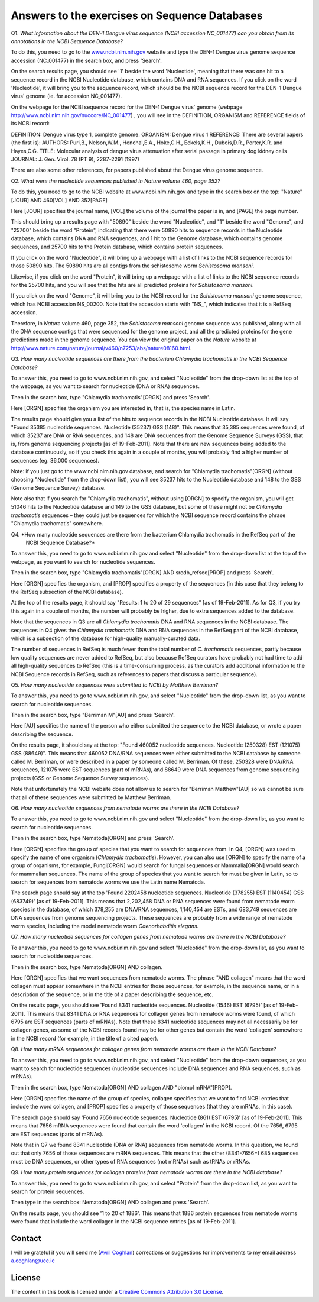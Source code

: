 Answers to the exercises on Sequence Databases
==============================================   

Q1. *What information about the DEN-1 Dengue virus sequence (NCBI accession NC\_001477) can you obtain from its annotations in the NCBI Sequence Database?*

To do this, you need to go to the `www.ncbi.nlm.nih.gov <http://www.ncbi.nlm.nih.gov>`_ website 
and type the DEN-1 Dengue virus genome sequence accession (NC\_001477) in the search box, and press 'Search'. 

On the search results page, you should see '1' beside the word 'Nucleotide', meaning that there was one hit to a sequence record in the NCBI Nucleotide database, which contains DNA and RNA sequences. If you click on the word 'Nucleotide', it will bring you to the sequence record, which should be the NCBI sequence record for the DEN-1 Dengue virus' genome (ie. for accession NC\_001477). 
	
On the webpage for the NCBI sequence record for the DEN-1 Dengue virus' genome (webpage http://www.ncbi.nlm.nih.gov/nuccore/NC_001477) , you will see in the DEFINITION, ORGANISM and REFERENCE fields of its NCBI record: 

DEFINITION: Dengue virus type 1, complete genome.
ORGANISM: Dengue virus 1
REFERENCE: There are several papers (the first is):
AUTHORS: Puri,B., Nelson,W.M., Henchal,E.A., Hoke,C.H., Eckels,K.H., Dubois,D.R., Porter,K.R. and Hayes,C.G.
TITLE: Molecular analysis of dengue virus attenuation after serial passage in primary dog kidney cells
JOURNAL: J. Gen. Virol. 78 (PT 9), 2287-2291 (1997)

There are also some other references, for papers published about the Dengue virus genome sequence. 

Q2. *What were the nucleotide sequences published in Nature volume 460, page 352?*

To do this, you need to go to the NCBI website at www.ncbi.nlm.nih.gov and type in the search 
box on the top: "Nature"[JOUR] AND 460[VOL] AND 352[PAGE]

Here [JOUR] specifies the journal name, [VOL] the volume of the journal the paper is in, and [PAGE] the page number.

This should bring up a results page with "50890" beside the word "Nucleotide", and "1" beside the word
"Genome", and "25700" beside the word "Protein", indicating that there were 50890 hits to sequence records in the Nucleotide database, 
which contains DNA and RNA sequences, and 1 hit to the Genome database, which contains genome sequences, and 25700
hits to the Protein database, which contains protein sequences.

If you click on the word "Nucleotide", it will bring up a webpage with a list of links to the NCBI sequence 
records for those 50890 hits. The 50890 hits are all contigs from the schistosome worm *Schistosoma mansoni*.

Likewise, if you click on the word "Protein", it will bring up a webpage with a list of links to the NCBI
sequence records for the 25700 hits, and you will see that the hits are all predicted proteins for *Schistosoma
mansoni*.

If you click on the word "Genome", it will bring you to the NCBI record for the *Schistosoma mansoni* genome
sequence, which has NCBI accession NS\_00200. Note that the accession starts with "NS\_", which indicates that
it is a RefSeq accession. 

Therefore, in *Nature* volume 460, page 352, the *Schistosoma mansoni* genome sequence was published, along
with all the DNA sequence contigs that were sequenced for the genome project, and all the predicted proteins
for the gene predictions made in the genome sequence. You can view the original paper on the *Nature* website
at `http://www.nature.com/nature/journal/v460/n7253/abs/nature08160.html <http://www.nature.com/nature/journal/v460/n7253/abs/nature08160.html>`_.

Q3. *How many nucleotide sequences are there from the bacterium Chlamydia trachomatis in the NCBI Sequence Database?*

To answer this, you need to go to www.ncbi.nlm.nih.gov, and select "Nucleotide" from the drop-down list at the top 
of the webpage, as you want to search for nucleotide (DNA or RNA) sequences.

Then in the search box, type "Chlamydia trachomatis"[ORGN] and press 'Search'.

Here [ORGN] specifies the organism you are interested in, that is, the species name in Latin.

The results page should give you a list of the hits to sequence records in the NCBI Nucleotide database. 
It will say "Found 35385 nucleotide sequences.   Nucleotide (35237)   GSS (148)". 
This means that 35,385 sequences were found, of which 35237 are DNA or RNA sequences, and 
148 are DNA sequences from the Genome Sequence Surveys (GSS), that is, from 
genome sequencing projects [as of 19-Feb-2011]. Note that there are new sequences 
being added to the database continuously, so if you check this again in a couple of months, you will 
probably find a higher number of sequences (eg. 36,000 sequences).

Note: if you just go to the www.ncbi.nlm.nih.gov database, and search for "Chlamydia trachomatis"[ORGN] 
(without choosing "Nucleotide" from the drop-down list), you will see 35237 hits to the Nucleotide 
database and 148 to the GSS (Genome Sequence Survey) database.

Note also that if you search for "Chlamydia trachomatis", without using [ORGN] to specify the organism, 
you will get 51046 hits to the Nucleotide database and 149 to the GSS database, but some of these might 
not be *Chlamydia trachomatis* sequences – they could just be sequences for which the NCBI sequence 
record contains the phrase "Chlamydia trachomatis" somewhere.

Q4. *How many nucleotide sequences are there from the bacterium Chlamydia trachomatis in the RefSeq part of the 
    NCBI Sequence Database?*

To answer this, you need to go to www.ncbi.nlm.nih.gov and select "Nucleotide" from the drop-down list 
at the top of the webpage, as you want to search for nucleotide sequences.

Then in the search box, type "Chlamydia trachomatis"[ORGN] AND srcdb_refseq[PROP] and press 'Search'.

Here [ORGN] specifies the organism, and [PROP] specifies a property of the sequences (in this case that 
they belong to the RefSeq subsection of the NCBI database).

At the top of the results page, it should say "Results: 1 to 20 of 29 sequences" [as of 19-Feb-2011]. 
As for Q3, if you try this again in a couple of months, the number will probably be higher, due to extra 
sequences added to the database. 

Note that the sequences in Q3 are all *Chlamydia trachomatis* DNA and RNA sequences in the NCBI database. 
The sequences in Q4 gives the *Chlamydia trachomatis* DNA and RNA sequences in the RefSeq part of the NCBI 
database, which is a subsection of the database for high-quality manually-curated data. 

The number of sequences in RefSeq is much fewer than the total number of *C. trachomatis* sequences, 
partly because low quality sequences are never added to RefSeq, but also because RefSeq curators have 
probably not had time to add all high-quality sequences to RefSeq (this is a time-consuming process, 
as the curators add additional information to the NCBI Sequence records in RefSeq, such as references to 
papers that discuss a particular sequence). 

Q5. *How many nucleotide sequences were submitted to NCBI by Matthew Berriman?*

To answer this, you need to go to www.ncbi.nlm.nih.gov, and select "Nucleotide" from the drop-down list, 
as you want to search for nucleotide sequences.

Then in the search box, type "Berriman M"[AU] and press 'Search'.

Here [AU] specifies the name of the person who either submitted the sequence to the NCBI database, 
or wrote a paper describing the sequence. 

On the results page, it should say at the top: "Found 460052 nucleotide sequences.   Nucleotide (250328)   EST (121075)   GSS (88649)". This means that 460052 DNA/RNA sequences were either submitted to the NCBI database by someone called M. Berriman, or were described in a paper by someone called M. Berriman. Of these, 250328 were DNA/RNA sequences, 121075 were EST sequences (part of mRNAs), and 88649 were DNA sequences from genome sequencing projects (GSS or Genome Sequence Survey sequences).

Note that unfortunately the NCBI website does not allow us to search for "Berriman Matthew"[AU] so we cannot be sure 
that all of these sequences were submitted by Matthew Berriman. 

Q6. *How many nucleotide sequences from nematode worms are there in the NCBI Database?*

To answer this, you need to go to www.ncbi.nlm.nih.gov and select "Nucleotide" from the drop-down list, 
as you want to search for nucleotide sequences.

Then in the search box, type Nematoda[ORGN] and press 'Search'.

Here [ORGN] specifies the group of species that you want to search for sequences from. In Q4, [ORGN] was used to specify 
the name of one organism (*Chlamydia trachomatis*). However, you can also use [ORGN] to specify the name of a group of 
organisms, for example, Fungi[ORGN] would search for fungal sequences or Mammalia[ORGN] would search for mammalian 
sequences. The name of the group of species that you want to search for must be given in Latin, so to search for sequences
from nematode worms we use the Latin name Nematoda.

The search page should say at the top 'Found 2202458 nucleotide sequences.   Nucleotide (378255)   EST (1140454)   GSS (683749)' [as of 19-Feb-2011]. This means that 2,202,458 DNA or RNA sequences were found from nematode worm species in the database, of
which 378,255 are DNA/RNA sequences, 1,140,454 are ESTs, and 683,749 sequences are DNA sequences from genome sequencing
projects. These sequences are probably from a wide range of nematode worm species, including the model nematode worm
*Caenorhabditis elegans*.

Q7. *How many nucleotide sequences for collagen genes from nematode worms are there in the NCBI Database?*

To answer this, you need to go to www.ncbi.nlm.nih.gov and select "Nucleotide" from the drop-down list, 
as you want to search for nucleotide sequences.

Then in the search box, type Nematoda[ORGN] AND collagen.

Here [ORGN] specifies that we want sequences from nematode worms. The phrase "AND collagen" means that the word collagen 
must appear somewhere in the NCBI entries for those sequences, for example, in the sequence name, or in a description 
of the sequence, or in the title of a paper describing the sequence, etc.

On the results page, you should see 'Found 8341 nucleotide sequences.   Nucleotide (1546)   EST (6795)' [as of 19-Feb-2011].
This means that 8341 DNA or RNA sequences for collagen genes from nematode worms were found, of which 6795 are EST sequences
(parts of mRNAs). Note that these 8341 nucleotide sequences may not all necessarily be for collagen genes, as some of the
NCBI records found may be for other genes but contain the word 'collagen' somewhere in the NCBI record (for example, in
the title of a cited paper).

Q8. *How many mRNA sequences for collagen genes from nematode worms are there in the NCBI Database?*

To answer this, you need to go to www.ncbi.nlm.nih.gov, and select "Nucleotide" from the drop-down sequences, as you want to search for nucleotide sequences (nucleotide sequences include DNA sequences and RNA sequences, such as mRNAs). 

Then in the search box, type Nematoda[ORGN] AND collagen AND "biomol mRNA"[PROP].

Here [ORGN] specifies the name of the group of species, collagen specifies that we want to find NCBI entries 
that include the word collagen, and [PROP] specifies a property of those sequences (that they are mRNAs, in this case).

The search page should say 'Found 7656 nucleotide sequences.   Nucleotide (861)   EST (6795)' [as of 19-Feb-2011].
This means that 7656 mRNA sequences were found that contain the word 'collagen' in the NCBI record. Of the
7656, 6795 are EST sequences (parts of mRNAs). 

Note that in Q7 we found 8341 nucleotide (DNA or RNA) sequences from nematode worms. In this question, we found out that 
only 7656 of those sequences are mRNA sequences. This means that the other (8341-7656=) 685 sequences must be DNA sequences, 
or other types of RNA sequences (not mRNAs) such as tRNAs or rRNAs.

Q9. *How many protein sequences for collagen proteins from nematode worms are there in the NCBI database?*

To answer this, you need to go to www.ncbi.nlm.nih.gov, and select "Protein" from the drop-down list, 
as you want to search for protein sequences.

Then type in the search box: Nematoda[ORGN] AND collagen and press 'Search'.

On the results page, you should see '1 to 20 of 1886'. This means that 1886 protein sequences from nematode
worms were found that include the word collagen in the NCBI sequence entries [as of 19-Feb-2011].

Contact
-------

I will be grateful if you will send me (`Avril Coghlan <http://www.ucc.ie/microbio/avrilcoghlan/>`_) corrections or suggestions for improvements to
my email address a.coghlan@ucc.ie 

License
-------

The content in this book is licensed under a `Creative Commons Attribution 3.0 License
<http://creativecommons.org/licenses/by/3.0/>`_.

.. |image0| image:: ../_static/A2_image0.png
.. |image1| image:: ../_static/A2_image1.png
.. |image2| image:: ../_static/A2_image2.png
.. |image3| image:: ../_static/A2_image3.png
.. |image4| image:: ../_static/A2_image4.png
.. |image5| image:: ../_static/A2_image5.png
.. |image6| image:: ../_static/A2_image6.png

